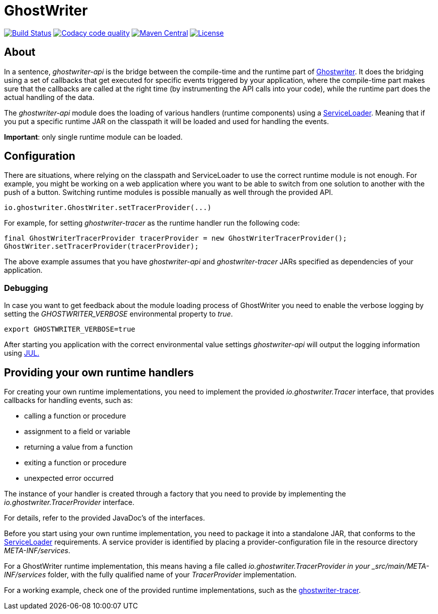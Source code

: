 = GhostWriter

:version: 0.4.0

image:https://travis-ci.org/GoodGrind/ghostwriter-api.svg?branch=master["Build Status", link="https://travis-ci.org/GoodGrind/ghostwriter-api"]
image:https://api.codacy.com/project/badge/Grade/e3a670f747da4fc5927fa03703f89ff4["Codacy code quality", link="https://www.codacy.com/app/snorbi07/ghostwriter-api?utm_source=github.com&utm_medium=referral&utm_content=GoodGrind/ghostwriter-api&utm_campaign=Badge_Grade"]
image:https://maven-badges.herokuapp.com/maven-central/io.ghostwriter/ghostwriter-api-java/badge.svg["Maven Central", link="http://search.maven.org/#search%7Cga%7C1%7Cg%3A%22io.ghostwriter%22%20v%3A{version}"]
image:https://img.shields.io/badge/license-LGPLv2.1-blue.svg?style=flat["License", link="http://www.gnu.org/licenses/old-licenses/lgpl-2.1.html"]


== About

In a sentence, _ghostwriter-api_ is the bridge between the compile-time and the runtime part of http://ghostwriter.io[Ghostwriter]. It does the bridging using a set of callbacks that get executed for specific events triggered by your application, where the compile-time part makes sure that the callbacks are called at the right time (by instrumenting the API calls into your code), while the runtime part does the actual handling of the data.

The _ghostwriter-api_ module does the loading of various handlers (runtime components) using a https://docs.oracle.com/javase/8/docs/api/java/util/ServiceLoader.html[ServiceLoader]. Meaning that if you put a specific runtime JAR on the classpath it will be loaded and used for handling the events.

*Important*: only single runtime module can be loaded. 


== Configuration

There are situations, where relying on the classpath and ServiceLoader to use the correct runtime module is not enough. For example, you might be working on a web application where you want to be able to switch from one solution to another with the push of a button. Switching runtime modules is possible manually as well through the provided API.

[source, java]
----
io.ghostwriter.GhostWriter.setTracerProvider(...)
----

For example, for setting _ghostwriter-tracer_ as the runtime handler run the following code:

[source, java]
----
final GhostWriterTracerProvider tracerProvider = new GhostWriterTracerProvider();
GhostWriter.setTracerProvider(tracerProvider);
----

The above example assumes that you have _ghostwriter-api_ and _ghostwriter-tracer_ JARs specified as dependencies of your application.


=== Debugging

In case you want to get feedback about the module loading process of GhostWriter you need to enable the verbose logging by setting the _GHOSTWRITER_VERBOSE_ environmental property to _true_.

----
export GHOSTWRITER_VERBOSE=true
----

After starting you application with the correct environmental value settings _ghostwriter-api_ will output the logging information using https://docs.oracle.com/javase/8/docs/api/java/util/logging/package-summary.html[JUL.]

== Providing your own runtime handlers

For creating your own runtime implementations, you need to implement the provided _io.ghostwriter.Tracer_ interface, that provides callbacks for handling events, such as:

* calling a function or procedure
* assignment to a field or variable
* returning a value from a function
* exiting a function or procedure
* unexpected error occurred

The instance of your handler is created through a factory that you need to provide by implementing the _io.ghostwriter.TracerProvider_ interface.

For details, refer to the provided JavaDoc's of the interfaces.

Before you start using your own runtime implementation, you need to package it into a standalone JAR, that conforms to the https://docs.oracle.com/javase/7/docs/api/java/util/ServiceLoader.html[ServiceLoader] requirements. A service provider is identified by placing a provider-configuration file in the resource directory _META-INF/services_.

For a GhostWriter runtime implementation, this means having a file called _io.ghostwriter.TracerProvider in your  _src/main/META-INF/services_ folder,  with the fully qualified name of your _TracerProvider_ implementation. 

For a working example, check one of the provided runtime implementations, such as the https://github.com/GoodGrind/ghostwriter-tracer[ghostwriter-tracer].
